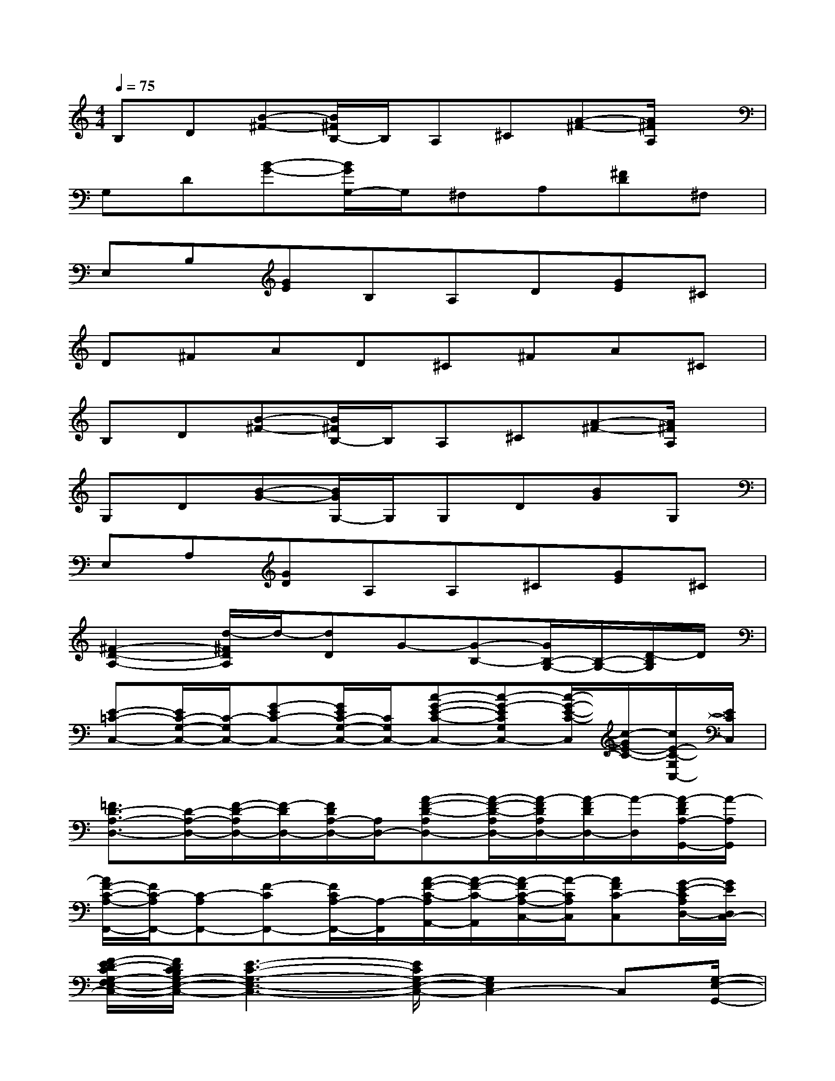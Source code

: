 X:1
T:
M:4/4
L:1/8
Q:1/4=75
K:C%0sharps
V:1
B,D[B-^F-][B/2^F/2B,/2-]B,/2A,^C[A-^F-][A/2^F/2A,/2]x/2|
G,D[B-G-][B/2G/2G,/2-]G,/2^F,A,[^FD]^F,|
E,B,[GE]B,A,D[GE]^C|
D^FAD^C^FA^C|
B,D[B-^F-][B/2^F/2B,/2-]B,/2A,^C[A-^F-][A/2^F/2A,/2]x/2|
G,D[B-G-][B/2G/2G,/2-]G,/2G,D[BG]G,|
E,A,[GD]A,A,^C[GE]^C|
[^F2-D2-A,2-][d/2-^F/2D/2A,/2]d/2-[dD]G-[G-B,-][G/2B,/2-G,/2-][B,/2-G,/2-][D/2-B,/2G,/2]D/2|
[E-=C-C,-][E/2C/2-G,/2-C,/2-][C/2-G,/2C,/2-][G-EC-C,-][G/2E/2C/2-G,/2-C,/2-][C/2G,/2C,/2-][c-G-E-C-C,-][c-G-ECG,C,-][c/2-G/2-E/2-C/2-C,/2][c/2-G/2E/2-C/2-][c/2E/2-C/2-G,/2C,/2-][E/2C/2C,/2]|
[=F3/2D3/2-A,3/2-D,3/2-][D/2-A,/2-D,/2-][F/2-D/2-A,/2D,/2-][F/2-D/2D,/2-][F/2D/2A,/2-D,/2-][A,/2D,/2-][A-F-D-A,D,-][A/2-F/2-D/2-A,/2D,/2-][A/2-F/2D/2A,/2D,/2-][A/2-F/2D/2D,/2-][A/2-D,/2][A/2-F/2D/2A,/2-G,,/2-][A/2-A,/2G,,/2]|
[A/2F/2-C/2-A,/2-F,,/2-][F/2C/2-A,/2F,,/2-][C-A,F,,-][F-CF,,-][F/2C/2A,/2-F,,/2-][A,/2-F,,/2][A/2-F/2-C/2-A,/2A,,/2-][A/2-F/2-C/2-A,,/2][A/2-F/2C/2-A,/2-C,/2-][A/2-C/2A,/2C,/2][AFC-C,][G/2-E/2-C/2A,/2D,/2-][G/2E/2D,/2C,/2-]|
[F/2-E/2D/2-C/2G,/2-F,/2E,/2-C,/2-][F/2D/2C/2B,/2G,/2-E,/2-C,/2-][E3-C3-G,3-E,3-C,3-][E/2C/2G,/2-E,/2-C,/2-][G,2E,2C,2-]C,[G,/2-E,/2-G,,/2-]|
[E/2-C/2-B,/2G,/2-E,/2-C,/2-G,,/2-][E/2-C/2-G,/2-E,/2-C,/2G,,/2-][E/2C/2-G,/2-E,/2-G,,/2-][C/2G,/2E,/2G,,/2-][E-C-G,,-][E/2C/2C,/2-G,,/2-][C,/2-G,,/2-][E-C-C,-G,,-][E/2-C/2E,/2-C,/2-G,,/2-][E/2-E,/2-C,/2G,,/2-][E-C-G,-E,G,,-][E/2C/2G,/2C,/2-G,,/2-][C,/2-G,,/2-]|
[E-C-G,-C,-G,,][E/2-C/2-G,/2E,/2-C,/2-][E/2-C/2-E,/2-C,/2-][G-EC-G,-E,-C,][G/2-E/2C/2G,/2E,/2-G,,/2-][G/2E,/2-G,,/2-][c-G-E-C-G,-E,G,,-][c/2-G/2-E/2C/2G,/2C,/2-G,,/2-][c/2-G/2-C,/2-G,,/2-][c-G-E-C-G,-C,-G,,-][c/2-G/2-E/2C/2G,/2E,/2C,/2G,,/2][c/2G/2]|
[F-D-A,,-][F/2D/2D,/2-A,,/2-][D,/2-A,,/2-][F-DD,-A,,-][F/2D/2F,/2-D,/2-A,,/2-][F,/2-D,/2A,,/2-][A-F-D-A,-F,A,,-][A/2-F/2D/2A,/2-D,/2-A,,/2-][A/2-A,/2D,/2-A,,/2-][A-F-D-D,-A,,-][A/2-F/2D/2F,/2-D,/2-A,,/2-][A/2-F,/2-D,/2-A,,/2-]|
[A/2-F/2-D/2-A,/2-F,/2-D,/2A,,/2-][A/2-F/2-D/2-A,/2-F,/2A,,/2-][A/2-F/2D/2-A,/2-D,/2-A,,/2-][A/2-D/2A,/2D,/2-A,,/2-][A-FD-D,-A,,-][A/2D/2F,/2-D,/2-A,,/2-][F,/2-D,/2A,,/2-][A-F-DA,-F,A,,-][A-F-DA,-D,-A,,-][A/2-F/2-A,/2F,/2-D,/2-A,,/2-][A/2F/2F,/2-D,/2-A,,/2-][A,/2-F,/2-D,/2A,,/2-][A,/2F,/2-A,,/2-]